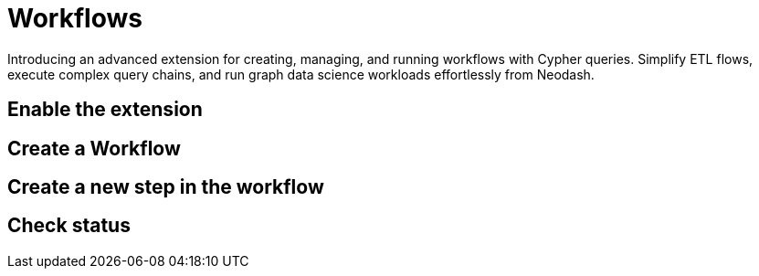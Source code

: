 = Workflows

Introducing an advanced extension for creating, managing, and running workflows with Cypher queries. Simplify ETL flows, execute complex query chains, and run graph data science workloads effortlessly from Neodash.

== Enable the extension

== Create a Workflow

== Create a new step in the workflow

== Check status

